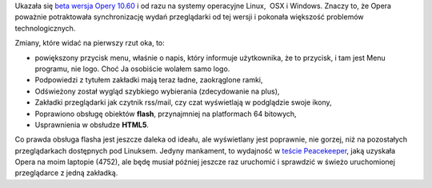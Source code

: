 .. title: Opera 10.60 Beta
.. slug: opera-10-60-beta
.. date: 2010/06/17 20:06:55
.. tags: opera, beta
.. link:
.. description: Ukazała się beta wersja Opery 10.60 i od razu na systemy operacyjne Linux,  OSX i Windows. Znaczy to, że Opera poważnie potraktowała synchronizację wydań przeglądarki od tej wersji i pokonała większość problemów technologicznych.

Ukazała się `beta wersja Opery
10.60 <http://www.opera.com/browser/next/>`_ i od razu na systemy
operacyjne Linux,  OSX i Windows. Znaczy to, że Opera poważnie
potraktowała synchronizację wydań przeglądarki od tej wersji i pokonała
większość problemów technologicznych.

Zmiany, które widać na pierwszy rzut oka, to:

-  powiększony przycisk menu, właśnie o napis, który informuje
   użytkownika, że to przycisk, i tam jest Menu programu, nie logo. Choć
   Ja osobiście wolałem samo logo.
-  Podpowiedzi z tytułem zakładki mają teraz ładne, zaokrąglone ramki,
-  Odświeżony został wygląd szybkiego wybierania (zdecydowanie na plus),
-  Zakładki przeglądarki jak czytnik rss/mail, czy czat wyświetlają w
   podglądzie swoje ikony,
-  Poprawiono obsługę obiektów **flash**, przynajmniej na platformach 64
   bitowych,
-  Usprawnienia w obsłudze **HTML5**.

Co prawda obsługa flasha jest jeszcze daleka od ideału, ale wyświetlany
jest poprawnie, nie gorzej, niż na pozostałych przeglądarkach dostępnych
pod Linuksem. Jedyny mankament, to wydajność w `teście
Peacekeeper <http://clients.futuremark.com/peacekeeper/results.action?key=3ch3>`_,
jaką uzyskała Opera na moim laptopie (4752), ale będę musiał później
jeszcze raz uruchomić i sprawdzić w świeżo uruchomionej przeglądarce z
jedną zakładką.
